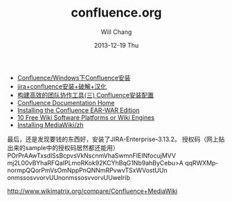 #+TITLE:       confluence.org
#+AUTHOR:      Will Chang
#+EMAIL:       changwei.cn@gmail.com
#+DATE:        2013-12-19 Thu
#+URI:         /wiki/confluence
#+KEYWORDS:    wiki
#+TAGS:        :wiki:
#+LANGUAGE:    en
#+OPTIONS:     H:3 num:nil toc:nil \n:nil ::t |:t ^:nil -:nil f:t *:t <:t
#+DESCRIPTION:  Confluence 


 - [[http://www.zzbaike.com/wiki/Confluence/Windows%E4%B8%8BConfluence%E5%AE%89%E8%A3%85][Confluence/Windows下Confluence安装]]
 - [[http://my.oschina.net/u/941788/blog/119352][jira+confluence安装+破解+汉化]]
 - [[http://blog.csdn.net/ilovemilk/article/details/6713968][构建高效的团队协作工具(三) Confluence安装配置]]
 - [[https://confluence.atlassian.com/display/DOC/Confluence+Documentation+Home][Confluence Documentation Home]]
 - [[https://confluence.atlassian.com/display/DOC/Installing+the+Confluence+EAR-WAR+Edition][Installing the Confluence EAR-WAR Edition]]
 - [[http://www.clickonf5.org/7599/10-free-opensource-wiki-software-engine/][10 Free Wiki Software Platforms or Wiki Engines]]
 - [[http://www.mediawiki.org/wiki/Manual:Installing_MediaWiki/zh][Installing MediaWiki/zh]]


最后，还是发现要钱的东西好，安装了JIRA-Enterprise-3.13.2。
授权码（网上贴出来的sample中的授权码居然都还能用）
        POrPrAAwTxsdlSsBcpvsVkNscnmVhaSwmnFIEINfocujMVV
         mj2L00vBYhaRFQaIPLmoRKok92KCYhBqG1Nb9ahByCebu>A
         qqRWXMpnormpQQorPmVsOmNppPnQNNmRPvwvTSxWVostUUn
         onmssosvvorvUUnonmssosvvorvUUwelrib 


 http://www.wikimatrix.org/compare/Confluence+MediaWiki

